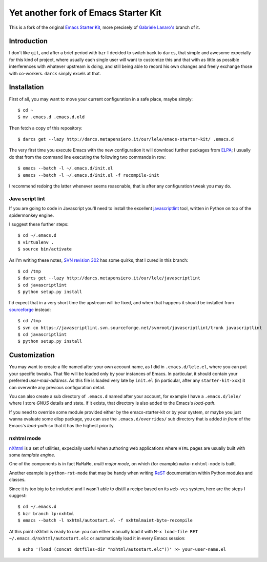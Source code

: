 ..  -*- coding: utf-8 -*-

=====================================
Yet another fork of Emacs Starter Kit
=====================================

This is a fork of the original `Emacs Starter Kit`_, more precisely of
`Gabriele Lanaro's`__ branch of it.

Introduction
============

I don't like ``git``, and after a brief period with ``bzr`` I decided
to switch back to ``darcs``, that simple and awesome expecially for
this kind of project, where usually each single user will want to
customize this and that with as little as possible interferences with
whatever upstream is doing, and still being able to record his own
changes and freely exchange those with co-workers. ``darcs`` simply
excels at that.

Installation
============

First of all, you may want to move your current configuration in a
safe place, maybe simply::

  $ cd ~
  $ mv .emacs.d .emacs.d.old

Then fetch a copy of this repository::

  $ darcs get --lazy http://darcs.metapensiero.it/our/lele/emacs-starter-kit/ .emacs.d

The very first time you execute Emacs with the new configuration it
will download further packages from ELPA_; I usually do that from the
command line executing the following two commands in row::

  $ emacs --batch -l ~/.emacs.d/init.el
  $ emacs --batch -l ~/.emacs.d/init.el -f recompile-init

I recommend redoing the latter whenever seems reasonable, that is
after any configuration tweak you may do.

Java script lint
----------------

If you are going to code in Javascript you'll need to install the
excellent javascriptlint_ tool, written in Python on top of the
spidermonkey engine.

I suggest these further steps::

  $ cd ~/.emacs.d
  $ virtualenv .
  $ source bin/activate

As I'm writing these notes, `SVN revision 302`__ has some quirks, that
I cured in this branch::

  $ cd /tmp
  $ darcs get --lazy http://darcs.metapensiero.it/our/lele/javascriptlint
  $ cd javascriptlint
  $ python setup.py install

I'd expect that in a very short time the upstream will be fixed, and
when that happens it should be installed from sourceforge_ instead::

  $ cd /tmp
  $ svn co https://javascriptlint.svn.sourceforge.net/svnroot/javascriptlint/trunk javascriptlint
  $ cd javascriptlint
  $ python setup.py install

Customization
=============

You may want to create a file named after your own account name, as I
did in ``.emacs.d/lele.el``, where you can put your specific
tweaks. That file will be loaded only by your instances of Emacs. In
particular, it should contain your preferred `user-mail-address`. As
this file is loaded very late by ``init.el`` (in particular, after any
``starter-kit-xxx``) it can overwrite any previous configuration
detail.

You can also create a sub directory of ``.emacs.d`` named after your
account, for example I have a ``.emacs.d/lele/`` where I store `GNUS`
details and state. If it exists, that directory is also added to the
Emacs's `load-path`.

If you need to override some module provided either by the
emacs-starter-kit or by your system, or maybe you just wanna evaluate
some elisp package, you can use the ``.emacs.d/overrides/`` sub
directory that is added *in front* of the Emacs's `load-path` so that
it has the highest priority.

nxhtml mode
-----------

nXhtml_ is a set of utilities, expecially useful when authoring web
applications where ``HTML`` pages are usually built with some
*template engine*.

One of the components is in fact ``MuMaMo``, *multi major mode*, on
which (for example) ``mako-nxhtml-mode`` is built.

Another example is ``python-rst-mode`` that may be handy when writing
ReST_ documentation within Python modules and classes.

Since it is too big to be included and I wasn't able to distill a
recipe based on its ``web-vcs`` system, here are the steps I suggest::

  $ cd ~/.emacs.d
  $ bzr branch lp:nxhtml
  $ emacs --batch -l nxhtml/autostart.el -f nxhtmlmaint-byte-recompile

At this point nXhtml is ready to use: you can either manually load it
with ``M-x load-file RET ~/.emacs.d/nxhtml/autostart.elc`` or
automatically load it in every Emacs session::

  $ echo '(load (concat dotfiles-dir "nxhtml/autostart.elc"))' >> your-user-name.el

.. _emacs starter kit: http://github.com/technomancy/emacs-starter-kit/
__ http://github.com/gabrielelanaro/emacs-starter-kit/
.. _elpa: http://tromey.com/elpa
.. _javascriptlint: http://www.javascriptlint.com/
__ http://javascriptlint.svn.sourceforge.net/viewvc/javascriptlint?view=revision&revision=302
.. _sourceforge: http://sourceforge.net/projects/javascriptlint/
.. _nxhtml: http://ourcomments.org/Emacs/nXhtml/doc/nxhtml.html
.. _rest: http://docutils.sourceforge.net/
